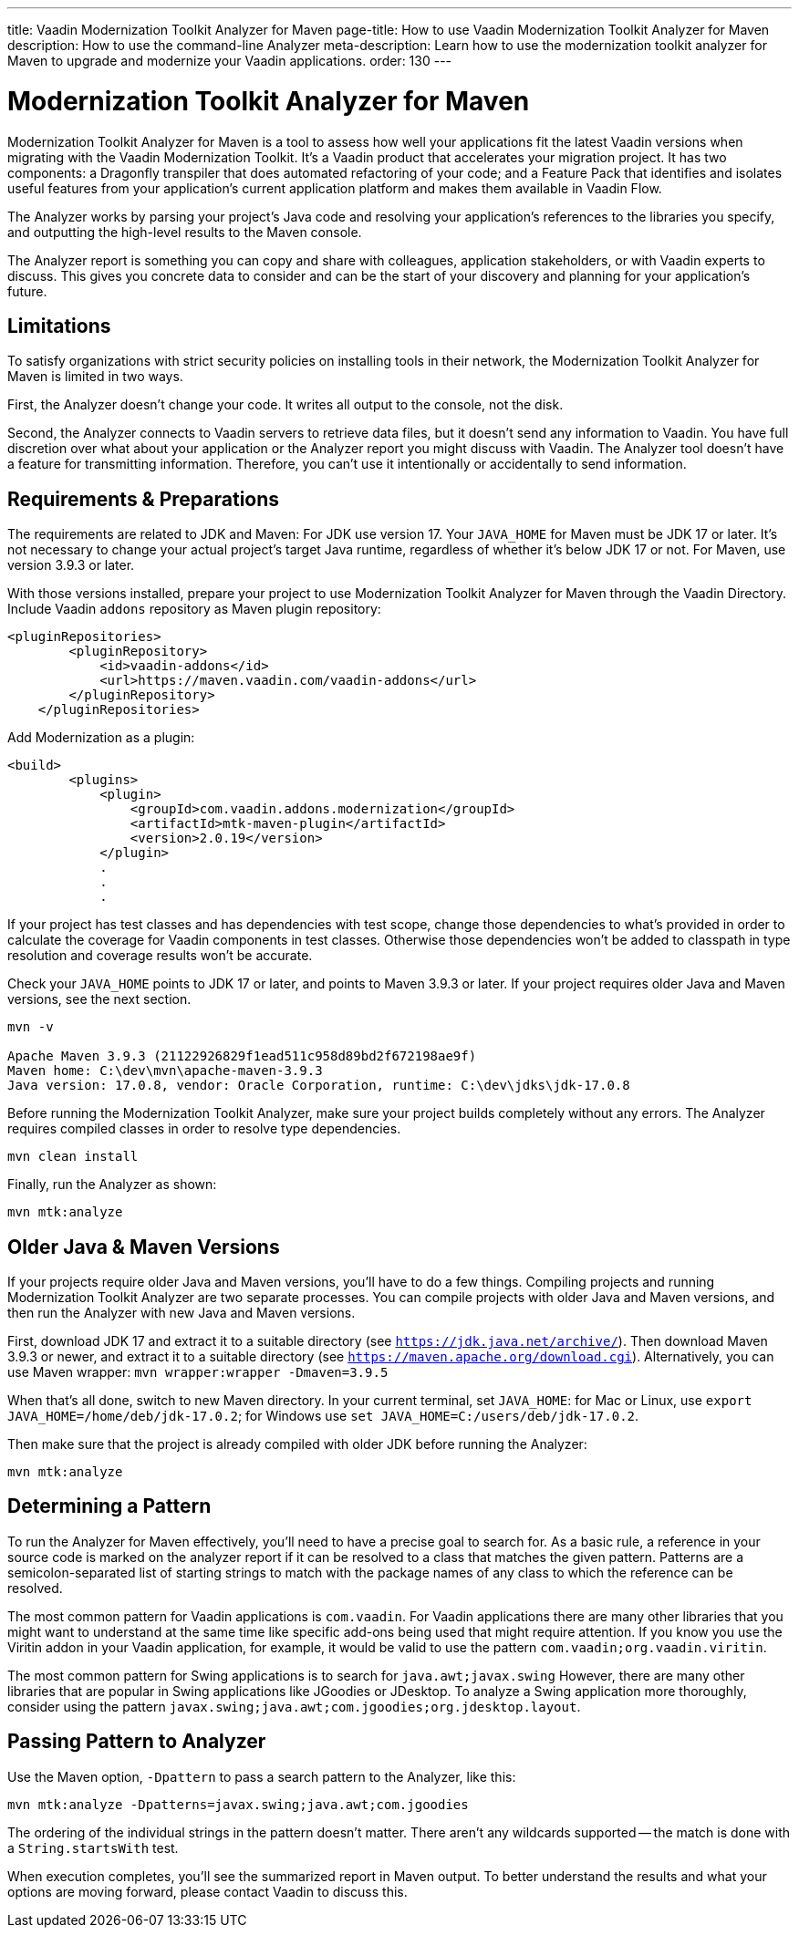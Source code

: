 ---
title: Vaadin Modernization Toolkit Analyzer for Maven
page-title: How to use Vaadin Modernization Toolkit Analyzer for Maven
description: How to use the command-line Analyzer
meta-description: Learn how to use the modernization toolkit analyzer for Maven to upgrade and modernize your Vaadin applications.
order: 130
---


= Modernization Toolkit Analyzer for Maven

Modernization Toolkit Analyzer for Maven is a tool to assess how well your applications fit the latest Vaadin versions when migrating with the Vaadin Modernization Toolkit. It's a Vaadin product that accelerates your migration project. It has two components: a Dragonfly transpiler that does automated refactoring of your code; and a Feature Pack that identifies and isolates useful features from your application's current application platform and makes them available in Vaadin Flow.

The Analyzer works by parsing your project's Java code and resolving your application's references to the libraries you specify, and outputting the high-level results to the Maven console. 

The Analyzer report is something you can copy and share with colleagues, application stakeholders, or with Vaadin experts to discuss. This gives you concrete data to consider and can be the start of your discovery and planning for your application's future.


== Limitations

To satisfy organizations with strict security policies on installing tools in their network, the Modernization Toolkit Analyzer for Maven is limited in two ways.

First, the Analyzer doesn't change your code. It writes all output to the console, not the disk.

Second, the Analyzer connects to Vaadin servers to retrieve data files, but it doesn't send any information to Vaadin. You have full discretion over what about your application or the Analyzer report you might discuss with Vaadin. The Analyzer tool doesn't have a feature for transmitting information. Therefore, you can't use it intentionally or accidentally to send information.


== Requirements & Preparations

The requirements are related to JDK and Maven: For JDK use version 17. Your `JAVA_HOME` for Maven must be JDK 17 or later. It's not necessary to change your actual project's target Java runtime, regardless of whether it's below JDK 17 or not. For Maven, use version 3.9.3 or later.

With those versions installed, prepare your project to use Modernization Toolkit Analyzer for Maven through the Vaadin Directory. Include Vaadin `addons` repository as Maven plugin repository:

[source,terminal]
----
<pluginRepositories>
        <pluginRepository>
            <id>vaadin-addons</id>
            <url>https://maven.vaadin.com/vaadin-addons</url>
        </pluginRepository>
    </pluginRepositories>
----

Add Modernization as a plugin:

[source,terminal]
----
<build>
        <plugins>
            <plugin>
                <groupId>com.vaadin.addons.modernization</groupId>
                <artifactId>mtk-maven-plugin</artifactId>
                <version>2.0.19</version>
            </plugin>
            .
            .
            .
----

If your project has test classes and has dependencies with test scope, change those dependencies to what's provided in order to calculate the coverage for Vaadin components in test classes. Otherwise those dependencies won't be added to classpath in type resolution and coverage results won't be accurate.

Check your `JAVA_HOME` points to JDK 17 or later, and points to Maven 3.9.3 or later. If your project requires older Java and Maven versions, see the next section.

[source,terminal]
----
mvn -v

Apache Maven 3.9.3 (21122926829f1ead511c958d89bd2f672198ae9f)
Maven home: C:\dev\mvn\apache-maven-3.9.3
Java version: 17.0.8, vendor: Oracle Corporation, runtime: C:\dev\jdks\jdk-17.0.8
----

Before running the Modernization Toolkit Analyzer, make sure your project builds completely without any errors. The Analyzer requires compiled classes in order to resolve type dependencies.

[source,terminal]
----
mvn clean install
----

Finally, run the Analyzer as shown:

[source,terminal]
----
mvn mtk:analyze
----


== Older Java & Maven Versions

If your projects require older Java and Maven versions, you'll have to do a few things. Compiling projects and running Modernization Toolkit Analyzer are two separate processes. You can compile projects with older Java and Maven versions, and then run the Analyzer with new Java and Maven versions.

First, download JDK 17 and extract it to a suitable directory (see `https://jdk.java.net/archive/`). Then download Maven 3.9.3 or newer, and extract it to a suitable directory (see `https://maven.apache.org/download.cgi`). Alternatively, you can use Maven wrapper: `mvn wrapper:wrapper -Dmaven=3.9.5`

When that's all done, switch to new Maven directory. In your current terminal, set `JAVA_HOME`: for Mac or Linux, use `export JAVA_HOME=/home/deb/jdk-17.0.2`; for Windows use `set JAVA_HOME=C:/users/deb/jdk-17.0.2`. 

Then make sure that the project is already compiled with older JDK before running the Analyzer:

[source,terminal]
----
mvn mtk:analyze
----


== Determining a Pattern

To run the Analyzer for Maven effectively, you'll need to have a precise goal to search for. As a basic rule, a reference in your source code is marked on the analyzer report if it can be resolved to a class that matches the given pattern. Patterns are a semicolon-separated list of starting strings to match with the package names of any class to which the reference can be resolved.

The most common pattern for Vaadin applications is `com.vaadin`. For Vaadin applications there are many other libraries that you might want to understand at the same time like specific add-ons being used that might require attention. If you know you use the Viritin addon in your Vaadin application, for example, it would be valid to use the pattern `com.vaadin;org.vaadin.viritin`.

The most common pattern for Swing applications is to search for `java.awt;javax.swing` However, there are many other libraries that are popular in Swing applications like JGoodies or JDesktop. To analyze a Swing application more thoroughly, consider using the pattern  `javax.swing;java.awt;com.jgoodies;org.jdesktop.layout`.


== Passing Pattern to Analyzer

Use the Maven option, `-Dpattern` to pass a search pattern to the Analyzer, like this:

[source,terminal]
----
mvn mtk:analyze -Dpatterns=javax.swing;java.awt;com.jgoodies
----

The ordering of the individual strings in the pattern doesn't matter. There aren't any wildcards supported -- the match is done with a `String.startsWith` test.

When execution completes, you'll see the summarized report in Maven output. To better understand the results and what your options are moving forward, please contact Vaadin to discuss this.
